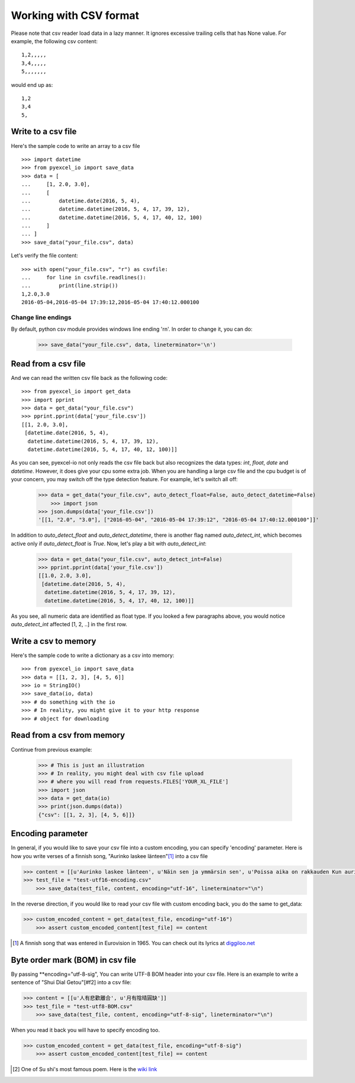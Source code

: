 Working with CSV format
================================================================================

Please note that csv reader load data in a lazy manner. It ignores excessive
trailing cells that has None value. For example, the following csv content::

    1,2,,,,,
    3,4,,,,,
    5,,,,,,,

would end up as::

    1,2
    3,4
    5,

Write to a csv file
--------------------------------------------------------------------------------

.. testcode::
   :hide:

    >>> import sys
    >>> if sys.version_info[0] < 3:
    ...     from StringIO import StringIO
    ... else:
    ...     from io import StringIO
    >>> from pyexcel_io._compact import OrderedDict

Here's the sample code to write an array to a csv file ::

   >>> import datetime
   >>> from pyexcel_io import save_data
   >>> data = [
   ...     [1, 2.0, 3.0],
   ...     [
   ...         datetime.date(2016, 5, 4),
   ...         datetime.datetime(2016, 5, 4, 17, 39, 12),
   ...         datetime.datetime(2016, 5, 4, 17, 40, 12, 100)
   ...     ]
   ... ]
   >>> save_data("your_file.csv", data)

Let's verify the file content::

   >>> with open("your_file.csv", "r") as csvfile:
   ...     for line in csvfile.readlines():
   ...         print(line.strip())
   1,2.0,3.0
   2016-05-04,2016-05-04 17:39:12,2016-05-04 17:40:12.000100


Change line endings
*************************

By default, python csv module provides windows line ending '\r\n'. In order
to change it, you can do:
   
   >>> save_data("your_file.csv", data, lineterminator='\n')

Read from a csv file
--------------------------------------------------------------------------------

And we can read the written csv file back as the following code::

    >>> from pyexcel_io import get_data
    >>> import pprint
    >>> data = get_data("your_file.csv")
    >>> pprint.pprint(data['your_file.csv'])
    [[1, 2.0, 3.0],
     [datetime.date(2016, 5, 4),
      datetime.datetime(2016, 5, 4, 17, 39, 12),
      datetime.datetime(2016, 5, 4, 17, 40, 12, 100)]]

As you can see, pyexcel-io not only reads the csv file back but also
recognizes the data types: `int`, `float`, `date` and `datetime`. However, it
does give your cpu some extra job. When you are handling a large csv file and
the cpu budget is of your concern, you may switch off the type detection feature.
For example, let's switch all off:
  
    >>> data = get_data("your_file.csv", auto_detect_float=False, auto_detect_datetime=False)
	>>> import json
    >>> json.dumps(data['your_file.csv'])
    '[[1, "2.0", "3.0"], ["2016-05-04", "2016-05-04 17:39:12", "2016-05-04 17:40:12.000100"]]'

In addition to `auto_detect_float` and `auto_detect_datetime`, there is another flag named `auto_detect_int`, which becomes active only if `auto_detect_float` is `True`. Now, let's play a bit with `auto_detect_int`:

    >>> data = get_data("your_file.csv", auto_detect_int=False)
    >>> pprint.pprint(data['your_file.csv'])
    [[1.0, 2.0, 3.0],
     [datetime.date(2016, 5, 4),
      datetime.datetime(2016, 5, 4, 17, 39, 12),
      datetime.datetime(2016, 5, 4, 17, 40, 12, 100)]]

As you see, all numeric data are identified as float type. If you looked a few paragraphs above, you would notice `auto_detect_int` affected [1, 2, ..] in the first row.

Write a csv to memory
--------------------------------------------------------------------------------

Here's the sample code to write a dictionary as a csv into memory::

    >>> from pyexcel_io import save_data
    >>> data = [[1, 2, 3], [4, 5, 6]]
    >>> io = StringIO()
    >>> save_data(io, data)
    >>> # do something with the io
    >>> # In reality, you might give it to your http response
    >>> # object for downloading

    
Read from a csv from memory
--------------------------------------------------------------------------------

Continue from previous example:

    >>> # This is just an illustration
    >>> # In reality, you might deal with csv file upload
    >>> # where you will read from requests.FILES['YOUR_XL_FILE']
    >>> import json
    >>> data = get_data(io)
    >>> print(json.dumps(data))
    {"csv": [[1, 2, 3], [4, 5, 6]]}


Encoding parameter
--------------------------------------------------------------------------------

In general, if you would like to save your csv file into a custom encoding, you
can specify 'encoding' parameter. Here is how you write verses of
a finnish song, "Aurinko laskee länteen"[#f1]_ into a csv file

.. code-block:: python

    >>> content = [[u'Aurinko laskee länteen', u'Näin sen ja ymmärsin sen', u'Poissa aika on rakkauden Kun aurinko laskee länteen']]
    >>> test_file = "test-utf16-encoding.csv"
	>>> save_data(test_file, content, encoding="utf-16", lineterminator="\n")

In the reverse direction, if you would like to read your csv file with custom
encoding back, you do the same to get_data:

.. code-block:: python

    >>> custom_encoded_content = get_data(test_file, encoding="utf-16")
	>>> assert custom_encoded_content[test_file] == content

.. [#f1] A finnish song that was entered in Eurovision in 1965. You can check out its lyrics at `diggiloo.net <http://www.diggiloo.net/?1965fi>`_

Byte order mark (BOM) in csv file
--------------------------------------------------------------------------------

By passing **encoding="utf-8-sig", You can write UTF-8 BOM header into your csv file.
Here is an example to write a sentence of "Shui Dial Getou"[#f2] into a csv file:

.. code-block:: python

    >>> content = [[u'人有悲歡離合', u'月有陰晴圓缺']]
    >>> test_file = "test-utf8-BOM.csv"
	>>> save_data(test_file, content, encoding="utf-8-sig", lineterminator="\n")

When you read it back you will have to specify encoding too.

.. code-block:: python

    >>> custom_encoded_content = get_data(test_file, encoding="utf-8-sig")
	>>> assert custom_encoded_content[test_file] == content


.. [#f2] One of Su shi's most famous poem. Here is the `wiki link <https://en.wikipedia.org/wiki/Shuidiao_Getou>`_

.. testcode::
   :hide:

   >>> import os
   >>> os.unlink("your_file.csv")
   >>> os.unlink(test_file)

